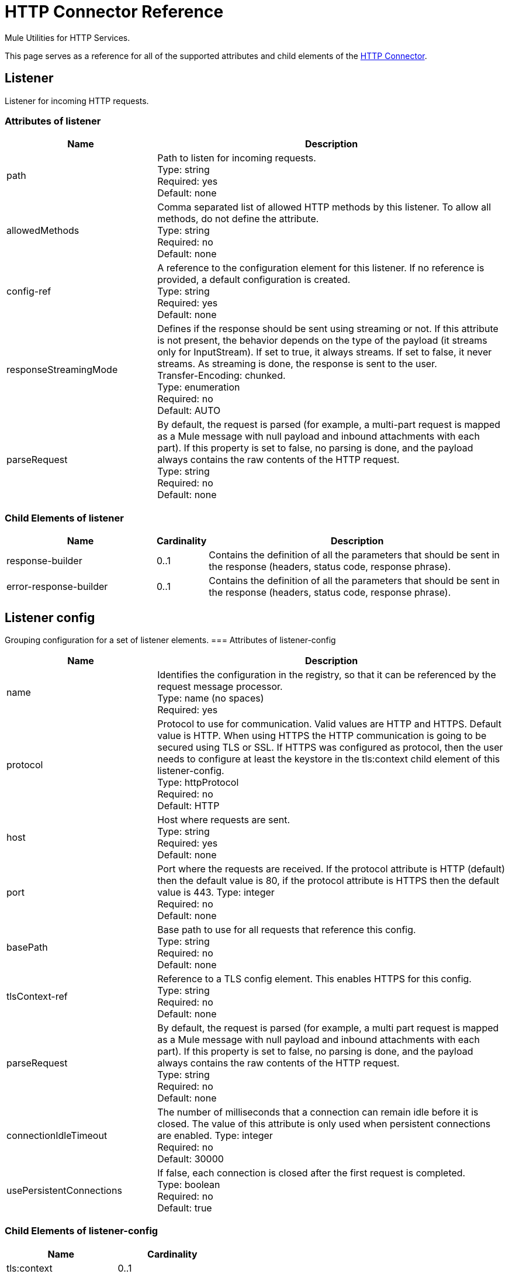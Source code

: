 = HTTP Connector Reference
:keywords: anypoint studio, esb, connectors, http, https, http headers, query parameters, rest, raml

Mule Utilities for HTTP Services.

This page serves as a reference for all of the supported attributes and child elements of the link:/mule-user-guide/v/3.8-m1/http-connector[HTTP Connector].


== Listener

Listener for incoming HTTP requests.

=== Attributes of listener

[width="100%", cols="30a,70a",options="header"]
|===
|Name |Description
|path |Path to listen for incoming requests. +
Type: string +
Required: yes +
Default: none
|allowedMethods |Comma separated list of allowed HTTP methods by this listener. To allow all methods, do not define the attribute. +
Type: string +
Required: no +
Default: none
|config-ref |A reference to the configuration element for this listener. If no reference is provided, a default configuration is created. +
Type: string +
Required: yes +
Default: none
|responseStreamingMode |Defines if the response should be sent using streaming or not. If this attribute is not present, the behavior depends on the type of the payload (it streams only for InputStream). If set to true, it always streams. If set to false, it never streams. As streaming is done, the response is sent to the user. +
Transfer-Encoding: chunked. +
Type: enumeration +
Required: no +
Default: AUTO
|parseRequest |By default, the request is parsed (for example, a multi-part request is mapped as a Mule message with null payload and inbound attachments with each part). If this property is set to false, no parsing is done, and the payload always contains the raw contents of the HTTP request. +
Type: string +
Required: no +
Default: none
|===

=== Child Elements of listener

[width="100%",cols="30a,10a,60a",options="header"]
|===
|Name |Cardinality |Description
|response-builder |0..1 |Contains the definition of all the parameters that should be sent in the response (headers, status code, response phrase).
|error-response-builder |0..1 |Contains the definition of all the parameters that should be sent in the response (headers, status code, response phrase).
|===
== Listener config
Grouping configuration for a set of listener elements.
=== Attributes of listener-config
[width="100%", cols="30a,70a",options="header"]
|===
|Name |Description
|name |Identifies the configuration in the registry, so that it can be referenced by the request message processor. +
Type: name (no spaces) +
Required: yes +
|protocol |Protocol to use for communication. Valid values are HTTP and HTTPS. Default value is HTTP. When using HTTPS the HTTP communication is going to be secured using TLS or SSL. If HTTPS was configured as protocol, then the user needs to configure at least the keystore in the tls:context child element of this listener-config. +
Type: httpProtocol +
Required: no +
Default: HTTP
|host |Host where requests are sent. +
Type: string +
Required: yes +
Default: none
|port |Port where the requests are received. If the protocol attribute is HTTP (default) then the default value is 80, if the protocol attribute is HTTPS then the default value is 443.
Type: integer +
Required: no +
Default: none
|basePath |Base path to use for all requests that reference this config. +
Type: string +
Required: no +
Default: none
|tlsContext-ref |Reference to a TLS config element. This enables HTTPS for this config. +
Type: string +
Required: no +
Default: none
|parseRequest |By default, the request is parsed (for example, a multi part request is mapped as a Mule message with null payload and inbound attachments with each part). If this property is set to false, no parsing is done, and the payload always contains the raw contents of the HTTP request. +
Type: string +
Required: no +
Default: none
|connectionIdleTimeout |The number of milliseconds that a connection can remain idle before it is closed. The value of this attribute is only used when persistent connections are enabled.
Type: integer +
Required: no +
Default: 30000
|usePersistentConnections |If false, each connection is closed after the first request is completed. +
Type: boolean +
Required: no +
Default: true
|===

=== Child Elements of listener-config

[width="100%",cols=",",options="header"]
|===
|Name |Cardinality
|tls:context |0..1
|worker-threading-profile |0..1
|===

== HTTP Response Builder

=== Attributes of response-builder

No attributes of response-builder.
No child elements of response-builder.

== Request

=== Attributes of request

[width="100%", cols="30a,70a",options="header"]
|===
|Name |Description
|path |Path where the request is sent. +
Type: string +
Required: yes +
Default: none
|method |The HTTP method for the request. +
Type: string +
Required: no +
Default: none
|config-ref |A reference to the configuration element for this requester. If no reference is provided, a default configuration is created. +
Type: string +
Required: yes +
Default: none
|source |The expression used to obtain the body that is sent in the request. Default is empty, so the payload is used as the body. +
Type: string +
Required: no +
Default: none
| target |The enricher expression used to enrich the current message with the body of the response. Default is "#payload", so after processing the response, the contents of its body is set as payload of the message. +
Type: string +
Required: no +
Default: #payload
|followRedirects |Specifies whether to follow redirects or not. +
Type: boolean +
Required: no +
Default: true
|host |Host where requests are sent. +
Type: string +
Required: no +
Default: none
|port |Port where the requests is sent. If the protocol attribute is HTTP (default) then the default value is 80, if the protocol attribute is HTTPS then the default value is 443. +
Type: integer +
Required: no +
Default: none
|parseResponse |By default, the response is parsed (for example, a multi part response is mapped as a Mule message with null payload and inbound attachments with each part). If this property is set to false, no parsing is done, and the payload always contains the raw contents of the HTTP response. +
Type: boolean +
Required: no +
Default: true
|requestStreamingMode |Defines if the request should be sent using streaming or not. If this attribute is not present, the behavior depends on the type of the payload (it streams only for InputStream). If set to true, it always streams. If set to false, it never streams. As streaming is done the request is sent user Transfer-Encoding: chunked. +
Type: enumeration +
Required: no +
Default: AUTO
|sendBodyMode |Defines if the request should contain a body or not. If AUTO, it depends on the method (GET, HEAD, and OPTIONS do not send a body). +
Type: enumeration +
Required: no +
Default: AUTO
|responseTimeout |Maximum time that the request element blocks the execution of the flow waiting for the HTTP response. If this value is not present, the default response timeout from the Mule configuration is used. +
Type: integer +
Required: no +
Default: none
|===

=== Child Elements of request

[width="100%",cols="30a,10a,60a",options="header"]
|===
|Name |Cardinality |Description
|request-builder |0..1 |Contains the definition of all the parameters that should be sent in the request (uri params, query params and headers).
|success-status-code-validator |0..1 |Configures error handling of the response based on the status code.
|failure-status-code-validator |0..1 |Configures error handling of the response based on the status code.
|===

== Request Builder

=== Attributes of request-builder

`name`: Identifies the builder so that other elements can reference it.
* Type: name (no spaces)
* Required: no

No child elements of request-builder

=== Attributes of request-config

[width="100%", cols="30a,70a",options="header"]
|===
|Name |Description
|protocol |Protocol to use for communication. Valid values are HTTP and HTTPS. Default value is HTTP. When using HTTPS the HTTP communication is going to be secured using TLS and SSL. If HTTPS was configured as protocol then the user can customize the tls/ssl configuration by defining the tls:context child element of this listener-config. If not tls:context is defined then the default JVM certificates are going to be used to establish communication. +
Type: httpProtocol +
Required: no +
Default: HTTP
|name |Identifies the configuration in the registry, so that it can be referenced by the request message processor. +
Type: name (no spaces) +
Required: yes
Default: none
|basePath |Base path to use for all requests that reference this config. +
Type: string +
Required: no +
Default: none
|tlsContext-ref |Reference to a TLS context element. This enables HTTPS for this config. +
Type: string +
Required: no +
Default: none
|clientSocketProperties-ref |Reference to a TCP Client Socket properties element. +
Type: string +
Required: no +
Default: none
|proxy-ref |Reference to a proxy context element. +
Type: string +
Required: no +
Default: none
|maxConnections |The maximum number of outbound connections that is kept open at the same time. By default the number of connections is unlimited. +
Type: integer +
Required: no +
Default: -1
|connectionIdleTimeout |The number of milliseconds that a connection can remain idle before it is closed. The value of this attribute is only used when persistent connections are enabled. +
Type: integer +
Required: no +
Default: 30000
|usePersistentConnections |If false, each connection is closed after the first request is completed. +
Type: boolean +
Required: no +
Default: true
|followRedirects |Specifies whether to follow redirects or not. +
Type: boolean +
Required: no +
Default: true
|host |Host where the requests are sent. +
Type: string +
Required: no +
Default: none
|port |Port where the requests are sent. If the protocol attribute is HTTP (default) then the default value is 80, if the protocol attribute is HTTPS then the default value is 443. +
Type: integer +
Required: no +
Default: none
|parseResponse |By default, the response is parsed (for example, a multi part response is mapped as a Mule message with null payload and inbound attachments with each part). If this property is set to false, no parsing is done, and the payload always contain the raw contents of the HTTP response. +
Type: boolean +
Required: no +
Default: true
|requestStreamingMode |Defines if the request should be sent using streaming or not. If this attribute is not present, the behavior depends on the type of the payload (it  streams only for InputStream). If set to true, it always streams. If set to false, it  never streams. As streaming is done the request is sent user Transfer-Encoding: chunked. +
Type: enumeration +
Required: no +
Default: AUTO
|sendBodyMode |Defines if the request should contain a body or not. If AUTO, it depends on the method (GET, HEAD, and OPTIONS do not send a body). +
Type: enumeration +
Required: no +
Default: AUTO
|responseTimeout |Maximum time that the request element blocks the execution of the flow waiting for the HTTP response. If this value is not present, the default response timeout from the Mule configuration is used. +
Type: integer +
Required: no +
Default: none
|===

=== Child Elements of request-config

[width="100%",cols="30a,10a,60a",options="header"]
|===
|Name |Cardinality |Description
|abstract-http-request-authentication-provider
|0..1
|A security manager is a container for security providers. More than one security manager may be configured; each contains providers from a particular module and has that module type. This element is abstract - a security-related module or transport provides a suitable implementation.
|tcp:client-socket-properties
|0..1
|
|tls:context
|0..1
|
|raml-api-configuration
|0..1
|Specifies a RAML configuration file for the API that is being consumed.
|proxy
|0..1
|Reusable configuration element for outbound connections through a proxy. A proxy element must define a host name and a port attributes, and optionally can define a username and a password.
|ntlm-proxy
|0..1
|Reusable configuration element for outbound connections through a proxy. A proxy element must define a host name and a port attributes, and optionally can define a username and a password.
|===

== Basic Authentication
Configures basic authentication for the requests.
Attributes of basic-authentication

[width="100%", cols="30a,70a",options="header"]
|===
|Name |Description
|username |The username to authenticate. +
Type: string +
Required: yes +
Default: none
|password |The password to authenticate. +
Type: string +
Required: yes +
Default: none
|preemptive |Configures if authentication should be preemptive or not. Preemptive authentication sends the authentication header in the first request, instead of waiting for a 401 response code to send it. +
Type: boolean +
Required: no +
Default: false
|===
No child elements of basic-authentication.

== Digest Authentication

Configures digest authentication for the requests.

=== Attributes of digest-authentication

[width="100%", cols="30a,70a",options="header"]
|===
|Name |Description
|username |The username to authenticate. +
Type: string +
Required: yes +
Default: none
|password |The password to authenticate. +
Type: string +
Required: yes +
Default: none
|===
No child elements of digest-authentication.

== NTLM Authentication

Configures NTLM authentication for the requests.

=== Attributes of ntlm-authentication

[width="100%", cols="30a,70a",options="header"]
|===
|Name |Description
|username |The username to authenticate. +
Type: string +
Required: yes +
Default: none
|password |The username to authenticate. +
Type: string +
Required: yes +
Default: none
|domain |The domain to authenticate. +
Type: string +
Required: no +
Default: none
|workstation |The workstation to authenticate. +
Type: string +
Required: no +
Default: none
|===
No child elements of ntlm-authentication.

== Proxy

Reusable configuration element for outbound connections through a proxy.
A proxy element must define a host name and a port attributes, and optionally can define a username and a password.

=== Attributes of Proxy

`name`: Identifies the proxy configuration in the registry, so that it can be referenced by the request config.
Type: name (no spaces) +
Required: yes +
Default: none

No child elements of proxy.

== NTLM Proxy

Reusable configuration element for outbound connections through a proxy.
A proxy element must define a host name and a port attributes, and optionally
can define a username and a password.

=== Attributes of ntlm-proxy

`name`: Identifies the proxy configuration in the registry, so that it can be referenced by the request config.
Type: name (no spaces) +
Required: yes +
Default: no

No child elements of ntlm-proxy.

== Config

HTTP global configuration.

=== Attributes of config

`useTransportForUris`: Backwards Compatabilty Flag: Since Mule 3.6, default HTTP URIs are resolved with the new HTTP connector (for example when using MuleClient). If set to true, this behavior is changed so that the HTTP transport is used.
Type: boolean +
Required: no +
Default: false
